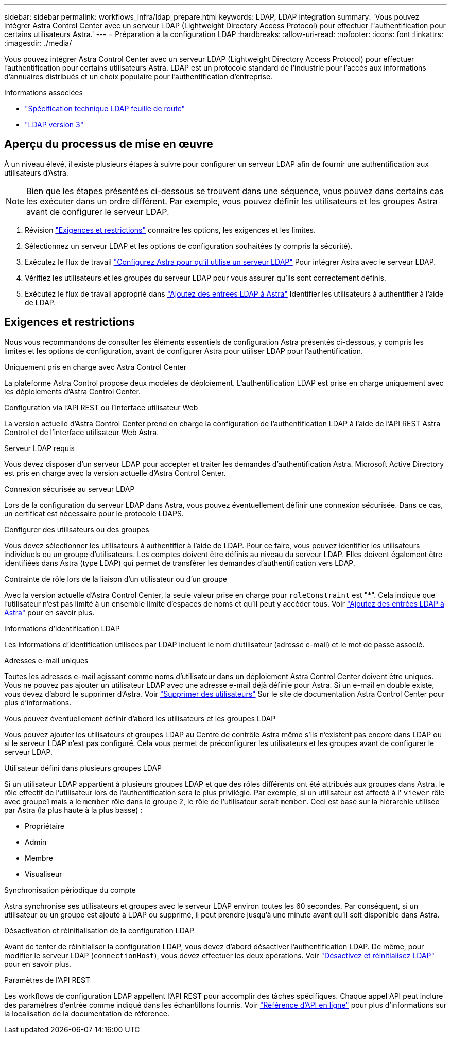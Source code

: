 ---
sidebar: sidebar 
permalink: workflows_infra/ldap_prepare.html 
keywords: LDAP, LDAP integration 
summary: 'Vous pouvez intégrer Astra Control Center avec un serveur LDAP (Lightweight Directory Access Protocol) pour effectuer l"authentification pour certains utilisateurs Astra.' 
---
= Préparation à la configuration LDAP
:hardbreaks:
:allow-uri-read: 
:nofooter: 
:icons: font
:linkattrs: 
:imagesdir: ./media/


[role="lead"]
Vous pouvez intégrer Astra Control Center avec un serveur LDAP (Lightweight Directory Access Protocol) pour effectuer l'authentification pour certains utilisateurs Astra. LDAP est un protocole standard de l'industrie pour l'accès aux informations d'annuaires distribués et un choix populaire pour l'authentification d'entreprise.

.Informations associées
* https://datatracker.ietf.org/doc/html/rfc4510["Spécification technique LDAP feuille de route"^]
* https://datatracker.ietf.org/doc/html/rfc4511["LDAP version 3"^]




== Aperçu du processus de mise en œuvre

À un niveau élevé, il existe plusieurs étapes à suivre pour configurer un serveur LDAP afin de fournir une authentification aux utilisateurs d'Astra.


NOTE: Bien que les étapes présentées ci-dessous se trouvent dans une séquence, vous pouvez dans certains cas les exécuter dans un ordre différent. Par exemple, vous pouvez définir les utilisateurs et les groupes Astra avant de configurer le serveur LDAP.

. Révision link:../workflows_infra/ldap_prepare.html#requirements-and-limitations["Exigences et restrictions"] connaître les options, les exigences et les limites.
. Sélectionnez un serveur LDAP et les options de configuration souhaitées (y compris la sécurité).
. Exécutez le flux de travail link:../workflows_infra/wf_ldap_configure_server.html["Configurez Astra pour qu'il utilise un serveur LDAP"] Pour intégrer Astra avec le serveur LDAP.
. Vérifiez les utilisateurs et les groupes du serveur LDAP pour vous assurer qu'ils sont correctement définis.
. Exécutez le flux de travail approprié dans link:../workflows_infra/wf_ldap_add_entries.html["Ajoutez des entrées LDAP à Astra"] Identifier les utilisateurs à authentifier à l'aide de LDAP.




== Exigences et restrictions

Nous vous recommandons de consulter les éléments essentiels de configuration Astra présentés ci-dessous, y compris les limites et les options de configuration, avant de configurer Astra pour utiliser LDAP pour l'authentification.

.Uniquement pris en charge avec Astra Control Center
La plateforme Astra Control propose deux modèles de déploiement. L'authentification LDAP est prise en charge uniquement avec les déploiements d'Astra Control Center.

.Configuration via l'API REST ou l'interface utilisateur Web
La version actuelle d'Astra Control Center prend en charge la configuration de l'authentification LDAP à l'aide de l'API REST Astra Control et de l'interface utilisateur Web Astra.

.Serveur LDAP requis
Vous devez disposer d'un serveur LDAP pour accepter et traiter les demandes d'authentification Astra. Microsoft Active Directory est pris en charge avec la version actuelle d'Astra Control Center.

.Connexion sécurisée au serveur LDAP
Lors de la configuration du serveur LDAP dans Astra, vous pouvez éventuellement définir une connexion sécurisée. Dans ce cas, un certificat est nécessaire pour le protocole LDAPS.

.Configurer des utilisateurs ou des groupes
Vous devez sélectionner les utilisateurs à authentifier à l'aide de LDAP. Pour ce faire, vous pouvez identifier les utilisateurs individuels ou un groupe d'utilisateurs. Les comptes doivent être définis au niveau du serveur LDAP. Elles doivent également être identifiées dans Astra (type LDAP) qui permet de transférer les demandes d'authentification vers LDAP.

.Contrainte de rôle lors de la liaison d'un utilisateur ou d'un groupe
Avec la version actuelle d'Astra Control Center, la seule valeur prise en charge pour `roleConstraint` est "*". Cela indique que l'utilisateur n'est pas limité à un ensemble limité d'espaces de noms et qu'il peut y accéder tous. Voir link:../workflows_infra/wf_ldap_add_entries.html["Ajoutez des entrées LDAP à Astra"] pour en savoir plus.

.Informations d'identification LDAP
Les informations d'identification utilisées par LDAP incluent le nom d'utilisateur (adresse e-mail) et le mot de passe associé.

.Adresses e-mail uniques
Toutes les adresses e-mail agissant comme noms d'utilisateur dans un déploiement Astra Control Center doivent être uniques. Vous ne pouvez pas ajouter un utilisateur LDAP avec une adresse e-mail déjà définie pour Astra. Si un e-mail en double existe, vous devez d'abord le supprimer d'Astra. Voir https://docs.netapp.com/us-en/astra-control-center/use/manage-users.html#remove-users["Supprimer des utilisateurs"^] Sur le site de documentation Astra Control Center pour plus d'informations.

.Vous pouvez éventuellement définir d'abord les utilisateurs et les groupes LDAP
Vous pouvez ajouter les utilisateurs et groupes LDAP au Centre de contrôle Astra même s'ils n'existent pas encore dans LDAP ou si le serveur LDAP n'est pas configuré. Cela vous permet de préconfigurer les utilisateurs et les groupes avant de configurer le serveur LDAP.

.Utilisateur défini dans plusieurs groupes LDAP
Si un utilisateur LDAP appartient à plusieurs groupes LDAP et que des rôles différents ont été attribués aux groupes dans Astra, le rôle effectif de l'utilisateur lors de l'authentification sera le plus privilégié. Par exemple, si un utilisateur est affecté à l' `viewer` rôle avec groupe1 mais a le `member` rôle dans le groupe 2, le rôle de l'utilisateur serait `member`. Ceci est basé sur la hiérarchie utilisée par Astra (la plus haute à la plus basse) :

* Propriétaire
* Admin
* Membre
* Visualiseur


.Synchronisation périodique du compte
Astra synchronise ses utilisateurs et groupes avec le serveur LDAP environ toutes les 60 secondes. Par conséquent, si un utilisateur ou un groupe est ajouté à LDAP ou supprimé, il peut prendre jusqu'à une minute avant qu'il soit disponible dans Astra.

.Désactivation et réinitialisation de la configuration LDAP
Avant de tenter de réinitialiser la configuration LDAP, vous devez d'abord désactiver l'authentification LDAP. De même, pour modifier le serveur LDAP (`connectionHost`), vous devez effectuer les deux opérations. Voir link:../workflows_infra/wf_ldap_disable_reset.html["Désactivez et réinitialisez LDAP"] pour en savoir plus.

.Paramètres de l'API REST
Les workflows de configuration LDAP appellent l'API REST pour accomplir des tâches spécifiques. Chaque appel API peut inclure des paramètres d'entrée comme indiqué dans les échantillons fournis. Voir link:../get-started/online_api_ref.html["Référence d'API en ligne"] pour plus d'informations sur la localisation de la documentation de référence.
